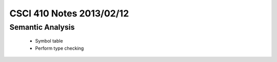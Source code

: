 
=========================
CSCI 410 Notes 2013/02/12
=========================

Semantic Analysis
=================

  * Symbol table
  * Perform type checking
